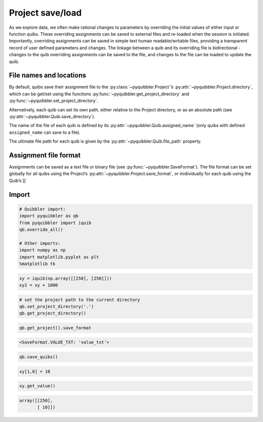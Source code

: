 Project save/load
-----------------

As we explore data, we often make rational changes to parameters by
overriding the initial values of either input or function quibs. These
overriding assignments can be saved to external files and re-loaded when
the session is initiated. Importantly, overriding assignments can be
saved in simple text human readable/writable files, providing a
transparent record of user defined parameters and changes. The linkage
between a quib and its overriding file is bidirectional - changes to the
quib overriding assignments can be saved to the file, and changes to the
file can be loaded to update the quib.

File names and locations
~~~~~~~~~~~~~~~~~~~~~~~~

By default, quibs save their assignment file to the :py:class:`~pyquibbler.Project`’s
:py:attr:`~pyquibbler.Project.directory`, which can be get/set using the functions
:py:func:`~pyquibbler.get_project_directory` and :py:func:`~pyquibbler.set_project_directory`.

Alternatively, each quib can set its own path, either relative to the
Project directory, or as an absolute path (see :py:attr:`~pyquibbler.Quib.save_directory`).

The name of the file of each quib is defined by its
:py:attr:`~pyquibbler.Quib.assigned_name` (only quibs with defined ``assigned_name`` can
save to a file).

The ultimate file path for each quib is given by the :py:attr:`~pyquibbler.Quib.file_path`
property.

Assignment file format
~~~~~~~~~~~~~~~~~~~~~~

Assignments can be saved as a text file or binary file (see
:py:func:`~pyquibbler.SaveFormat`). The file format can be set globally for all quibs
using the Project’s :py:attr:`~pyquibbler.Project.save_format`, or inidividually for each
quib using the Quib’s [[

Import
~~~~~~

.. code:: python

    # Quibbler import:
    import pyquibbler as qb
    from pyquibbler import iquib
    qb.override_all()
    
    # Other imports:
    import numpy as np
    import matplotlib.pyplot as plt
    %matplotlib tk

.. code:: python

    xy = iquib(np.array([[250], [250]]))
    xy2 = xy + 1000

.. code:: python

    # set the project path to the current directory
    qb.set_project_directory('.')  
    qb.get_project_directory()




.. raw:: html

    <a href="file:///Users/roykishony/pyquibbler/docs">docs</a>



.. code:: python

    qb.get_project().save_format




.. code:: none

    <SaveFormat.VALUE_TXT: 'value_txt'>



.. code:: python

    qb.save_quibs()

.. code:: python

    xy[1,0] = 10

.. code:: python

    xy.get_value()




.. code:: none

    array([[250],
           [ 10]])



